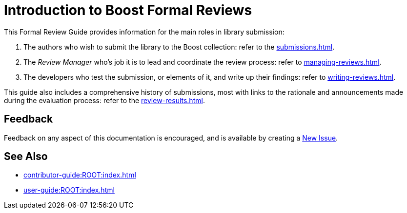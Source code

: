 ////
Copyright (c) 2024 The C++ Alliance, Inc. (https://cppalliance.org)

Distributed under the Boost Software License, Version 1.0. (See accompanying
file LICENSE_1_0.txt or copy at http://www.boost.org/LICENSE_1_0.txt)

Official repository: https://github.com/boostorg/website-v2-docs
////
= Introduction to Boost Formal Reviews
:navtitle: Introduction

This Formal Review Guide provides information for the main roles in library submission:

. The authors who wish to submit the library to the Boost collection: refer to the xref:submissions.adoc[].
. The _Review Manager_ who's job it is to lead and coordinate the review process: refer to xref:managing-reviews.adoc[].
. The developers who test the submission, or elements of it, and write up their findings: refer to xref:writing-reviews.adoc[].

This guide also includes a comprehensive history of submissions, most with links to the rationale and announcements made during the evaluation process: refer to the xref:review-results.adoc[].

== Feedback

Feedback on any aspect of this documentation is encouraged, and is available by creating a https://github.com/cppalliance/site-docs/issues[New Issue].

== See Also

* xref:contributor-guide:ROOT:index.adoc[]
* xref:user-guide:ROOT:index.adoc[]
